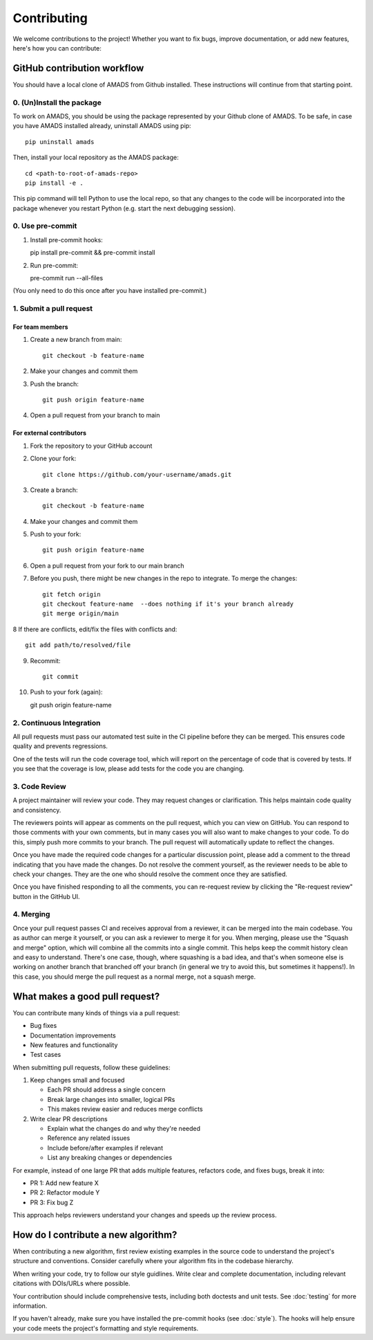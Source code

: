 Contributing
============

We welcome contributions to the project! Whether you want to fix bugs, improve documentation, or add new features, here's how you can contribute:

GitHub contribution workflow
----------------------------

You should have a local clone of AMADS from Github installed. These
instructions will continue from that starting point.

0. (Un)Install the package
~~~~~~~~~~~~~~~~~~~~~~~~~~

To work on AMADS, you should be using the package represented by your
Github clone of AMADS. To be safe, in case you have AMADS installed
already, uninstall AMADS using pip::

    pip uninstall amads

Then, install your local repository as the AMADS package::

    cd <path-to-root-of-amads-repo>
    pip install -e .

This pip command will tell Python to use the local repo, so that
any changes to the code will be incorporated into the package whenever
you restart Python (e.g. start the next debugging session).

0. Use pre-commit
~~~~~~~~~~~~~~~~~
1. Install pre-commit hooks::

   pip install pre-commit && pre-commit install
   
2. Run pre-commit::

   pre-commit run --all-files

(You only need to do this once after you have installed pre-commit.)


1. Submit a pull request
~~~~~~~~~~~~~~~~~~~~~~~

For team members
^^^^^^^^^^^^^^^

1. Create a new branch from main::

    git checkout -b feature-name

2. Make your changes and commit them
3. Push the branch::

    git push origin feature-name

4. Open a pull request from your branch to main

For external contributors
^^^^^^^^^^^^^^^^^^^^^^^

1. Fork the repository to your GitHub account
2. Clone your fork::

    git clone https://github.com/your-username/amads.git

3. Create a branch::

    git checkout -b feature-name

4. Make your changes and commit them
5. Push to your fork::

    git push origin feature-name

6. Open a pull request from your fork to our main branch

7. Before you push, there might be new changes in the repo to
   integrate. To merge the changes::
   
    git fetch origin
    git checkout feature-name  --does nothing if it's your branch already
    git merge origin/main

8  If there are conflicts, edit/fix the files with conflicts and::

    git add path/to/resolved/file

9. Recommit::

    git commit

10. Push to your fork (again)::

    git push origin feature-name



2. Continuous Integration
~~~~~~~~~~~~~~~~~~~~~~~

All pull requests must pass our automated test suite in the CI pipeline before they can be merged. This ensures code quality and prevents regressions.

One of the tests will run the code coverage tool, which will report on the percentage of code that is covered by tests.
If you see that the coverage is low, please add tests for the code you are changing.

3. Code Review
~~~~~~~~~~~~~

A project maintainer will review your code. They may request changes or clarification. This helps maintain code quality and consistency.

The reviewers points will appear as comments on the pull request, which you can view on GitHub.
You can respond to those comments with your own comments, but in many cases you will also want to make changes to your code.
To do this, simply push more commits to your branch. The pull request will automatically update to reflect the changes.

Once you have made the required code changes for a particular discussion point,
please add a comment to the thread indicating that you have made the changes.
Do not resolve the comment yourself, as the reviewer needs to be able to check your changes.
They are the one who should resolve the comment once they are satisfied.

Once you have finished responding to all the comments, you can re-request review by clicking the "Re-request review" button
in the GitHub UI.

4. Merging
~~~~~~~~~

Once your pull request passes CI and receives approval from a reviewer, it can be merged into the main codebase.
You as author can merge it yourself, or you can ask a reviewer to merge it for you.
When merging, please use the "Squash and merge" option, which will combine all the commits into a single commit.
This helps keep the commit history clean and easy to understand.
There's one case, though, where squashing is a bad idea, and that's when someone else is working on another branch
that branched off your branch (in general we try to avoid this, but sometimes it happens!).
In this case, you should merge the pull request as a normal merge, not a squash merge.


What makes a good pull request?
-------------------------------

You can contribute many kinds of things via a pull request:

* Bug fixes
* Documentation improvements
* New features and functionality
* Test cases

When submitting pull requests, follow these guidelines:

#. Keep changes small and focused

   * Each PR should address a single concern
   * Break large changes into smaller, logical PRs
   * This makes review easier and reduces merge conflicts

#. Write clear PR descriptions

   * Explain what the changes do and why they're needed
   * Reference any related issues
   * Include before/after examples if relevant
   * List any breaking changes or dependencies

For example, instead of one large PR that adds multiple features, refactors code, and fixes bugs, break it into:

* PR 1: Add new feature X
* PR 2: Refactor module Y
* PR 3: Fix bug Z

This approach helps reviewers understand your changes and speeds up the review process.

How do I contribute a new algorithm?
------------------------------------

When contributing a new algorithm, first review existing examples in the source code to understand the project's structure and conventions.
Consider carefully where your algorithm fits in the codebase hierarchy.

When writing your code, try to follow our style guidlines. Write clear and complete documentation,
including relevant citations with DOIs/URLs where possible.

Your contribution should include comprehensive tests, including both doctests and unit tests.
See :doc:`testing` for more information.

If you haven't already, make sure you have installed the pre-commit hooks (see :doc:`style`).
The hooks will help ensure your code meets the project's formatting and style requirements.
